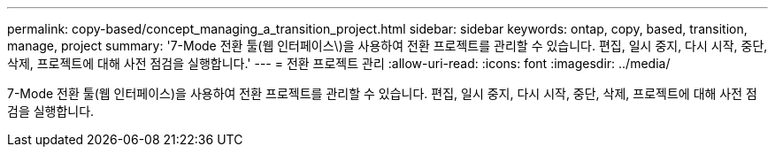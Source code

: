 ---
permalink: copy-based/concept_managing_a_transition_project.html 
sidebar: sidebar 
keywords: ontap, copy, based, transition, manage, project 
summary: '7-Mode 전환 툴(웹 인터페이스\)을 사용하여 전환 프로젝트를 관리할 수 있습니다. 편집, 일시 중지, 다시 시작, 중단, 삭제, 프로젝트에 대해 사전 점검을 실행합니다.' 
---
= 전환 프로젝트 관리
:allow-uri-read: 
:icons: font
:imagesdir: ../media/


[role="lead"]
7-Mode 전환 툴(웹 인터페이스)을 사용하여 전환 프로젝트를 관리할 수 있습니다. 편집, 일시 중지, 다시 시작, 중단, 삭제, 프로젝트에 대해 사전 점검을 실행합니다.
